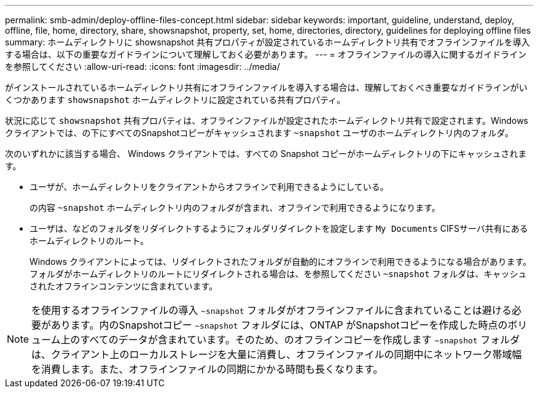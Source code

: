 ---
permalink: smb-admin/deploy-offline-files-concept.html 
sidebar: sidebar 
keywords: important, guideline, understand, deploy, offline, file, home, directory, share, showsnapshot, property, set, home, directories, directory, guidelines for deploying offline files 
summary: ホームディレクトリに showsnapshot 共有プロパティが設定されているホームディレクトリ共有でオフラインファイルを導入する場合は、以下の重要なガイドラインについて理解しておく必要があります。 
---
= オフラインファイルの導入に関するガイドラインを参照してください
:allow-uri-read: 
:icons: font
:imagesdir: ../media/


[role="lead"]
がインストールされているホームディレクトリ共有にオフラインファイルを導入する場合は、理解しておくべき重要なガイドラインがいくつかあります `showsnapshot` ホームディレクトリに設定されている共有プロパティ。

状況に応じて `showsnapshot` 共有プロパティは、オフラインファイルが設定されたホームディレクトリ共有で設定されます。Windowsクライアントでは、の下にすべてのSnapshotコピーがキャッシュされます `~snapshot` ユーザのホームディレクトリ内のフォルダ。

次のいずれかに該当する場合、 Windows クライアントでは、すべての Snapshot コピーがホームディレクトリの下にキャッシュされます。

* ユーザが、ホームディレクトリをクライアントからオフラインで利用できるようにしている。
+
の内容 `~snapshot` ホームディレクトリ内のフォルダが含まれ、オフラインで利用できるようになります。

* ユーザは、などのフォルダをリダイレクトするようにフォルダリダイレクトを設定します `My Documents` CIFSサーバ共有にあるホームディレクトリのルート。
+
Windows クライアントによっては、リダイレクトされたフォルダが自動的にオフラインで利用できるようになる場合があります。フォルダがホームディレクトリのルートにリダイレクトされる場合は、を参照してください `~snapshot` フォルダは、キャッシュされたオフラインコンテンツに含まれています。



[NOTE]
====
を使用するオフラインファイルの導入 `~snapshot` フォルダがオフラインファイルに含まれていることは避ける必要があります。内のSnapshotコピー `~snapshot` フォルダには、ONTAP がSnapshotコピーを作成した時点のボリューム上のすべてのデータが含まれています。そのため、のオフラインコピーを作成します `~snapshot` フォルダは、クライアント上のローカルストレージを大量に消費し、オフラインファイルの同期中にネットワーク帯域幅を消費します。また、オフラインファイルの同期にかかる時間も長くなります。

====
